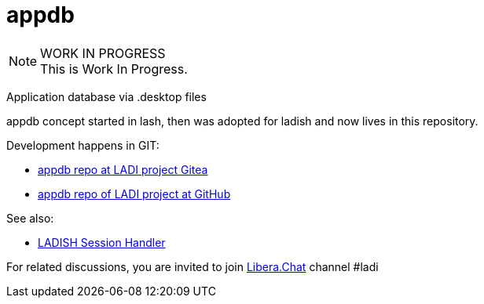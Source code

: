 :keywords: appdb, lash, ladish, c, xdg

= appdb

.WORK IN PROGRESS
[NOTE]
This is Work In Progress.

Application database via .desktop files

appdb concept started in lash, then was adopted for ladish
and now lives in this repository.

Development happens in GIT:

 * https://gitea.ladish.org/LADI/appdb[appdb repo at LADI project Gitea]
 * https://github.com/LADI/appdb[appdb repo of LADI project at GitHub]

See also:

 * https://ladish.org/[LADISH Session Handler]

For related discussions, you are invited to join
https://libera.chat/[Libera.Chat] channel #ladi
